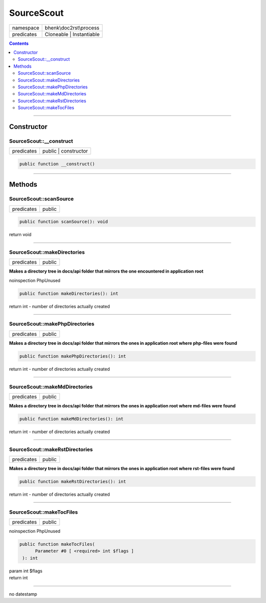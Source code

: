 .. required styles !!
.. raw:: html

    <style> .block {color:lightgrey; font-size: 0.6em; display: block; align-items: center; background-color:black; width:8em; height:8em;padding-left:7px;} </style>
    <style> .tag0 {color:grey; font-size: 0.9em; font-family: "Courier New", monospace;} </style>
    <style> .tag3 {color:grey; font-size: 0.9em; display: inline-block; width:3.1ch; font-family: "Courier New", monospace;} </style>
    <style> .tag4 {color:grey; font-size: 0.9em; display: inline-block; width:4.1ch; font-family: "Courier New", monospace;} </style>
    <style> .tag5 {color:grey; font-size: 0.9em; display: inline-block; width:5.1ch; font-family: "Courier New", monospace;} </style>
    <style> .tag6 {color:grey; font-size: 0.9em; display: inline-block; width:6.1ch; font-family: "Courier New", monospace;} </style>
    <style> .tag7 {color:grey; font-size: 0.9em; display: inline-block; width:7.1ch; font-family: "Courier New", monospace;} </style>
    <style> .tag8 {color:grey; font-size: 0.9em; display: inline-block; width:8.1ch; font-family: "Courier New", monospace;} </style>
    <style> .tag9 {color:grey; font-size: 0.9em; display: inline-block; width:9.1ch; font-family: "Courier New", monospace;} </style>
    <style> .tag10 {color:grey; font-size: 0.9em; display: inline-block; width:10.1ch; font-family: "Courier New", monospace;} </style>
    <style> .tag11 {color:grey; font-size: 0.9em; display: inline-block; width:11.1ch; font-family: "Courier New", monospace;} </style>
    <style> .tag12 {color:grey; font-size: 0.9em; display: inline-block; width:12.1ch; font-family: "Courier New", monospace;} </style>
    <style> .tagsign {color:grey; font-size: 0.9em; display: inline-block; width:3.2em;} </style>
    <style> .param {color:#005858; background-color:#F8F8F8; font-size: 0.8em; border:1px solid #D0D0D0;padding-left: 5px; padding-right: 5px;} </style>
    <style> .tech {color:#005858; background-color:#F8F8F8; font-size: 0.9em; border:1px solid #D0D0D0;padding-left: 5px; padding-right: 5px;} </style>

.. end required styles

.. required roles !!
.. role:: block
.. role:: tag0
.. role:: tag3
.. role:: tag4
.. role:: tag5
.. role:: tag6
.. role:: tag7
.. role:: tag8
.. role:: tag9
.. role:: tag10
.. role:: tag11
.. role:: tag12
.. role:: tagsign
.. role:: param
.. role:: tech

.. end required roles

.. _bhenk\doc2rst\process\SourceScout:

SourceScout
===========

.. table::
   :widths: auto
   :align: left

   ========== ======================== 
   namespace  bhenk\\doc2rst\\process  
   predicates Cloneable | Instantiable 
   ========== ======================== 


.. contents::


----


.. _bhenk\doc2rst\process\SourceScout::Constructor:

Constructor
+++++++++++


.. _bhenk\doc2rst\process\SourceScout::__construct:

SourceScout::__construct
------------------------

.. table::
   :widths: auto
   :align: left

   ========== ==================== 
   predicates public | constructor 
   ========== ==================== 


.. code-block:: php

   public function __construct()



----


.. _bhenk\doc2rst\process\SourceScout::Methods:

Methods
+++++++


.. _bhenk\doc2rst\process\SourceScout::scanSource:

SourceScout::scanSource
-----------------------

.. table::
   :widths: auto
   :align: left

   ========== ====== 
   predicates public 
   ========== ====== 


.. code-block:: php

   public function scanSource(): void


| :tag6:`return` void


----


.. _bhenk\doc2rst\process\SourceScout::makeDirectories:

SourceScout::makeDirectories
----------------------------

.. table::
   :widths: auto
   :align: left

   ========== ====== 
   predicates public 
   ========== ====== 


**Makes a directory tree in docs/api folder that mirrors the one encountered in application root**




| :tag12:`noinspection` PhpUnused


.. code-block:: php

   public function makeDirectories(): int


| :tag6:`return` int  - number of directories actually created


----


.. _bhenk\doc2rst\process\SourceScout::makePhpDirectories:

SourceScout::makePhpDirectories
-------------------------------

.. table::
   :widths: auto
   :align: left

   ========== ====== 
   predicates public 
   ========== ====== 


**Makes a directory tree in docs/api folder that mirrors the ones in application root where php-files were found**





.. code-block:: php

   public function makePhpDirectories(): int


| :tag6:`return` int  - number of directories actually created


----


.. _bhenk\doc2rst\process\SourceScout::makeMdDirectories:

SourceScout::makeMdDirectories
------------------------------

.. table::
   :widths: auto
   :align: left

   ========== ====== 
   predicates public 
   ========== ====== 


**Makes a directory tree in docs/api folder that mirrors the ones in application root where md-files were found**





.. code-block:: php

   public function makeMdDirectories(): int


| :tag6:`return` int  - number of directories actually created


----


.. _bhenk\doc2rst\process\SourceScout::makeRstDirectories:

SourceScout::makeRstDirectories
-------------------------------

.. table::
   :widths: auto
   :align: left

   ========== ====== 
   predicates public 
   ========== ====== 


**Makes a directory tree in docs/api folder that mirrors the ones in application root where rst-files were found**





.. code-block:: php

   public function makeRstDirectories(): int


| :tag6:`return` int  - number of directories actually created


----


.. _bhenk\doc2rst\process\SourceScout::makeTocFiles:

SourceScout::makeTocFiles
-------------------------

.. table::
   :widths: auto
   :align: left

   ========== ====== 
   predicates public 
   ========== ====== 




| :tag12:`noinspection` PhpUnused 


.. code-block:: php

   public function makeTocFiles(
         Parameter #0 [ <required> int $flags ]
    ): int


| :tag6:`param` int :param:`$flags`
| :tag6:`return` int


----

:block:`no datestamp` 
